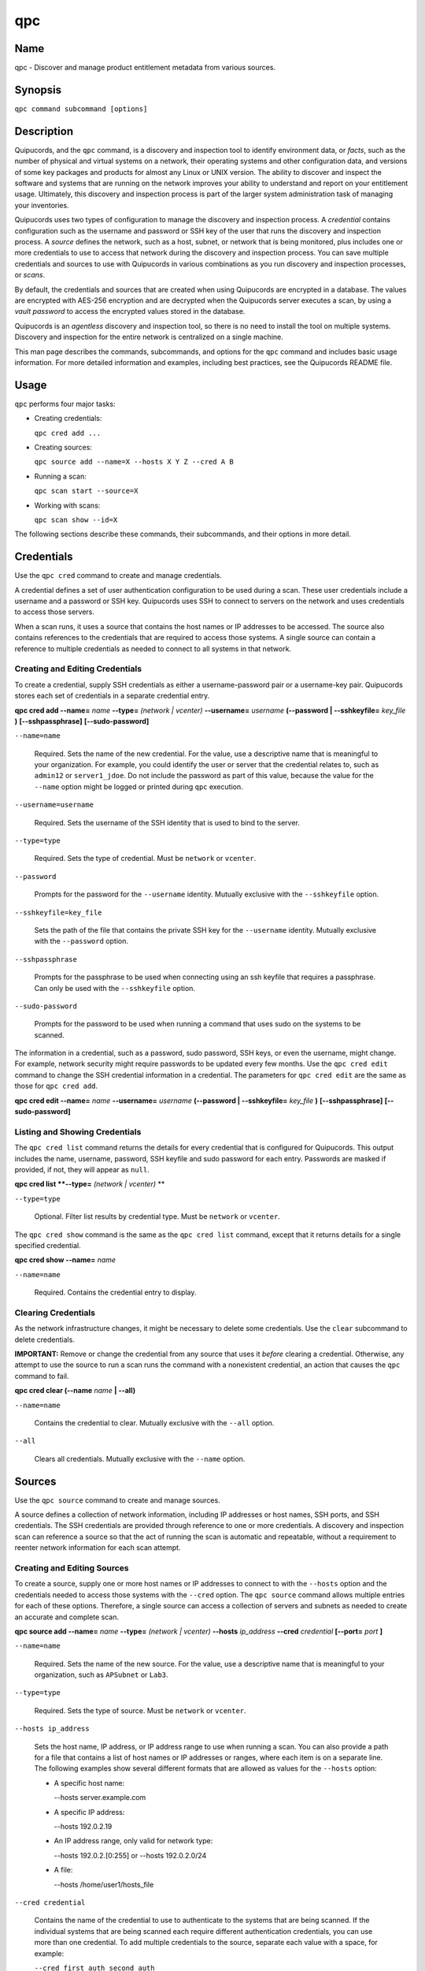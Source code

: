 qpc
===

Name
----

qpc - Discover and manage product entitlement metadata from various sources.


Synopsis
--------

``qpc command subcommand [options]``

Description
-----------

Quipucords, and the ``qpc`` command, is a discovery and inspection tool to identify environment data, or *facts*, such as the number of physical and virtual systems on a network, their operating systems and other configuration data, and versions of some key packages and products for almost any Linux or UNIX version. The ability to discover and inspect the software and systems that are running on the network improves your ability to understand and report on your entitlement usage. Ultimately, this discovery and inspection process is part of the larger system administration task of managing your inventories.

Quipucords uses two types of configuration to manage the discovery and inspection process. A *credential* contains configuration such as the username and password or SSH key of the user that runs the discovery and inspection process.  A *source* defines the network, such as a host, subnet, or network that is being monitored, plus includes one or more credentials to use to access that network during the discovery and inspection process. You can save multiple credentials and sources to use with Quipucords in various combinations as you run discovery and inspection processes, or *scans*.

By default, the credentials and sources that are created when using Quipucords are encrypted in a database. The values are encrypted with AES-256 encryption and are decrypted when the Quipucords server executes a scan, by using a *vault password* to access the encrypted values stored in the database.

Quipucords is an *agentless* discovery and inspection tool, so there is no need to install the tool on multiple systems. Discovery and inspection for the entire network is centralized on a single machine.

This man page describes the commands, subcommands, and options for the ``qpc`` command and includes basic usage information. For more detailed information and examples, including best practices, see the Quipucords README file.

Usage
-----

``qpc`` performs four major tasks:

* Creating credentials:

  ``qpc cred add ...``

* Creating sources:

  ``qpc source add --name=X --hosts X Y Z --cred A B``

* Running a scan:

  ``qpc scan start --source=X``

* Working with scans:

  ``qpc scan show --id=X``

The following sections describe these commands, their subcommands, and their options in more detail.

Credentials
-----------------------

Use the ``qpc cred`` command to create and manage credentials.

A credential defines a set of user authentication configuration to be used during a scan. These user credentials include a username and a password or SSH key. Quipucords uses SSH to connect to servers on the network and uses credentials to access those servers.

When a scan runs, it uses a source that contains the host names or IP addresses to be accessed. The source also contains references to the credentials that are required to access those systems. A single source can contain a reference to multiple credentials as needed to connect to all systems in that network.

Creating and Editing Credentials
~~~~~~~~~~~~~~~~~~~~~~~~~~~~~~~~~~~~~~~~~~~~

To create a credential, supply SSH credentials as either a username-password pair or a username-key pair. Quipucords stores each set of credentials in a separate credential entry.

**qpc cred add --name=** *name* **--type=** *(network | vcenter)* **--username=** *username* **(--password | --sshkeyfile=** *key_file* **)** **[--sshpassphrase]** **[--sudo-password]**

``--name=name``

  Required. Sets the name of the new credential. For the value, use a descriptive name that is meaningful to your organization. For example, you could identify the user or server that the credential relates to, such as ``admin12`` or ``server1_jdoe``. Do not include the password as part of this value, because the value for the ``--name`` option might be logged or printed during ``qpc`` execution.

``--username=username``

  Required. Sets the username of the SSH identity that is used to bind to the server.

``--type=type``

  Required. Sets the type of credential.  Must be ``network`` or ``vcenter``.

``--password``

  Prompts for the password for the ``--username`` identity. Mutually exclusive with the ``--sshkeyfile`` option.

``--sshkeyfile=key_file``

  Sets the path of the file that contains the private SSH key for the ``--username`` identity. Mutually exclusive with the ``--password`` option.

``--sshpassphrase``

  Prompts for the passphrase to be used when connecting using an ssh keyfile that requires a passphrase. Can only be used with the ``--sshkeyfile`` option.

``--sudo-password``

  Prompts for the password to be used when running a command that uses sudo on the systems to be scanned.


The information in a credential, such as a password, sudo password, SSH keys, or even the username, might change. For example, network security might require passwords to be updated every few months. Use the ``qpc cred edit`` command to change the SSH credential information in a credential. The parameters for ``qpc cred edit`` are the same as those for ``qpc cred add``.

**qpc cred edit --name=** *name* **--username=** *username* **(--password | --sshkeyfile=** *key_file* **)** **[--sshpassphrase]** **[--sudo-password]**

Listing and Showing Credentials
~~~~~~~~~~~~~~~~~~~~~~~~~~~~~~~~~~~~~~~~~~~

The ``qpc cred list`` command returns the details for every credential that is configured for Quipucords. This output includes the name, username, password, SSH keyfile and sudo password for each entry. Passwords are masked if provided, if not, they will appear as ``null``.

**qpc cred list **--type=** *(network | vcenter)* **

``--type=type``

  Optional.  Filter list results by credential type.  Must be ``network`` or ``vcenter``.

The ``qpc cred show`` command is the same as the ``qpc cred list`` command, except that it returns details for a single specified credential.

**qpc cred show --name=** *name*

``--name=name``

  Required. Contains the credential entry to display.


Clearing Credentials
~~~~~~~~~~~~~~~~~~~~~~~~~~~~~~~~

As the network infrastructure changes, it might be necessary to delete some credentials. Use the ``clear`` subcommand to delete credentials.

**IMPORTANT:** Remove or change the credential from any source that uses it *before* clearing a credential. Otherwise, any attempt to use the source to run a scan runs the command with a nonexistent credential, an action that causes the ``qpc`` command to fail.

**qpc cred clear (--name** *name* **| --all)**

``--name=name``

  Contains the credential to clear. Mutually exclusive with the ``--all`` option.

``--all``

  Clears all credentials. Mutually exclusive with the ``--name`` option.


Sources
----------------

Use the ``qpc source`` command to create and manage sources.

A source defines a collection of network information, including IP addresses or host names, SSH ports, and SSH credentials. The SSH credentials are provided through reference to one or more credentials. A discovery and inspection scan can reference a source so that the act of running the scan is automatic and repeatable, without a requirement to reenter network information for each scan attempt.

Creating and Editing Sources
~~~~~~~~~~~~~~~~~~~~~~~~~~~~~~~~~~~~~

To create a source, supply one or more host names or IP addresses to connect to with the ``--hosts`` option and the credentials needed to access those systems with the ``--cred`` option. The ``qpc source`` command allows multiple entries for each of these options. Therefore, a single source can access a collection of servers and subnets as needed to create an accurate and complete scan.

**qpc source add --name=** *name*  **--type=** *(network | vcenter)* **--hosts** *ip_address* **--cred** *credential* **[--port=** *port* **]**

``--name=name``

  Required. Sets the name of the new source. For the value, use a descriptive name that is meaningful to your organization, such as ``APSubnet`` or ``Lab3``.

``--type=type``

  Required. Sets the type of source.  Must be ``network`` or ``vcenter``.

``--hosts ip_address``

  Sets the host name, IP address, or IP address range to use when running a scan. You can also provide a path for a file that contains a list of host names or IP addresses or ranges, where each item is on a separate line. The following examples show several different formats that are allowed as values for the ``--hosts`` option:

  * A specific host name:

    --hosts server.example.com

  * A specific IP address:

    --hosts 192.0.2.19

  * An IP address range, only valid for network type:

    --hosts 192.0.2.[0:255]
    or
    --hosts 192.0.2.0/24

  * A file:

    --hosts /home/user1/hosts_file

``--cred credential``

  Contains the name of the credential to use to authenticate to the systems that are being scanned. If the individual systems that are being scanned each require different authentication credentials, you can use more than one credential. To add multiple credentials to the source, separate each value with a space, for example:

  ``--cred first_auth second_auth``

  **IMPORTANT:** A credential must exist before you attempt to use it in a source and must be of the same type.

``--port=port``

  Optional. Sets a port to be used for the scan. This value supports connection and inspection on a non-standard port. By default, the a network scan runs on port 22 and a vcenter scan runs on port 443.

The information in a source might change as the structure of the network changes. Use the ``qpc source edit`` command to edit a source to accommodate those changes.

Although ``qpc source`` options can accept more than one value, the ``qpc source edit`` command is not additive. To edit a source and add a new value for an option, you must enter both the current and the new values for that option. Include only the options that you want to change in the ``qpc source edit`` command. Options that are not included are not changed.

**qpc source edit --name** *name*  **--type=** *(network | vcenter)* **[--hosts** *ip_address* **] [--cred** *credential* **] [--port=** *port* **]**

For example, if a source contains a value of ``server1creds`` for the ``--cred`` option, and you want to change that source to use both the ``server1creds`` and ``server2creds`` credentials, you would edit the source as follows:

``qpc source edit --name=mysource --cred server1creds server2creds``

**TIP:** After editing a source, use the ``qpc source show`` command to review those edits.

Listing and Showing Sources
~~~~~~~~~~~~~~~~~~~~~~~~~~~~~~~~~~~~

The ``qpc source list`` command returns the details for all configured sources. The output of this command includes the host names, IP addresses, or IP ranges, the credentials, and the ports that are configured for each source.

**qpc source list **--type=** *(network | vcenter)* **

``--type=type``

  Optional.  Filter list results by source type.  Must be ``network`` or ``vcenter``.


The ``qpc source show`` command is the same as the ``qpc source list`` command, except that it returns details for a single specified source.

**qpc source show --name=** *source*

``--name=source``

  Required. Contains the source to display.


Clearing Sources
~~~~~~~~~~~~~~~~~~~~~~~~~

As the network infrastructure changes, it might be necessary to delete some sources. Use the ``qpc source clear`` command to delete sources.

**qpc source clear (--name=** *name* **| --all)**

``--name=name``

  Contains the source to clear. Mutually exclusive with the ``--all`` option.

``--all``

  Clears all stored sources. Mutually exclusive with the ``--name`` option.


Scanning
--------

Use the ``qpc scan`` command to run discovery and inspection scans on the network. This command scans all of the host names or IP addresses that are defined in the supplied source, and then writes the report information to a comma separated values (CSV) file. Note: Any ssh-agent connection setup for a target host '
              'will be used as a fallback if it exists.

**qpc scan --source=** *source_name* **[--max-concurrency=** *concurrency* **]**

``--source=source_name``

  Required. Contains the name of the source to use to run the scan.

``--max-concurrency=concurrency``

  The number of parallel system scans. If not provided the default of 50 is utilized.

Listing and Showing Scans
~~~~~~~~~~~~~~~~~~~~~~~~~

The ``qpc scan list`` command returns the details for all executed scans. The output of this command includes the identifier, the source, and the status of the scan.

**qpc scan list** **--type=** *(connect | inspect)* **--type=** *(created | pending | running | paused | canceled | completed | failed)*

``--state=state``

  Optional. Filter list by scan state.  Must be ``created``, ``pending``, ``running``, ``paused``, ``canceled``, ``completed`` or ``failed``.

``--type=type``

  Optional. Filter list by scan type.  Must be ``connect`` or ``inspect``.

The ``qpc scan show`` command is the same as the ``qpc scan list`` command, except that it returns details for a single specified scan.

**qpc scan show --id=** *scan_identifier*

``--id=scan_identifier``

  Required. Contains the scan identifier to display.


Controlling Scans
~~~~~~~~~~~~~~~~~

When scans are queued and running you may have the need to control the execution of scans due to various factors.

The ``qpc scan pause`` command will hault the execution of a scan, but allow for it to be restarted at a later time.

**qpc scan pause --id=** *scan_identifier*

``--id=scan_identifier``

  Required. Contains the scan identifier to pause.


The ``qpc scan restart`` command will restart the execution of a scan that had previously been paused.

**qpc scan restart --id=** *scan_identifier*

``--id=scan_identifier``

  Required. Contains the scan identifier to restart.


The ``qpc scan cancel`` command will cancel the execution of a scan.

**qpc scan cancel --id=** *scan_identifier*

``--id=scan_identifier``

  Required. Contains the scan identifier to cancel.


Options for All Commands
------------------------

The following options are available for every Quipucords command.

``--help``

  Prints the help for the ``qpc`` command or subcommand.

``-v``

  Enables the verbose mode. The ``-vvv`` option increases verbosity to show more information. The ``-vvvv`` option enables connection debugging.

Examples
--------

:Creating a new network type credential with a keyfile: ``qpc cred add --name=new-creds **--type=** *network* --username=qpc-user --sshkeyfile=/etc/ssh/ssh_host_rsa_key``
:Creating a new network type credential with a password: ``qpc cred add --name=other-creds **--type=** *network* --username=qpc-user-pass --password``
:Creating a new vcenter type credential: ``qpc cred add --name=vcenter-cred **--type=** *vcenter* --username=vc-user-pass --password``
:Creating a new network source: ``qpc source add --name=new-source --type network --hosts 1.192.0.19 1.192.0.20 --cred new-creds``
:Creating a new vcenter source: ``qpc source add --name=new-source --type vcenter --hosts 1.192.0.19 --cred vcenter-cred``
:Editing a source: ``qpc source edit --name=new-source --hosts 1.192.0.[0:255] --cred new-creds other-creds``
:Running a scan with a source: ``qpc scan --source=new-source``

Security Considerations
-----------------------

The credential credentials that are used to access servers are stored with the source in an AES-256 encrypted value within a database. A vault password is used to encrpyt/decrypt values. The vault password and decrypted values are in the system memory, and could theoretically be written to disk if memory swapping is enabled.

Authors
-------

Quipucords was originally written by Chris Hambridge <chambrid@redhat.com>, Noah Lavine <nlavine@redhat.com>, and Kevan Holdaway<kholdawa@redhat.com>.

Copyright
---------

(c) 2017 Red Hat, Inc. Licensed under the GNU Public License version 3.
